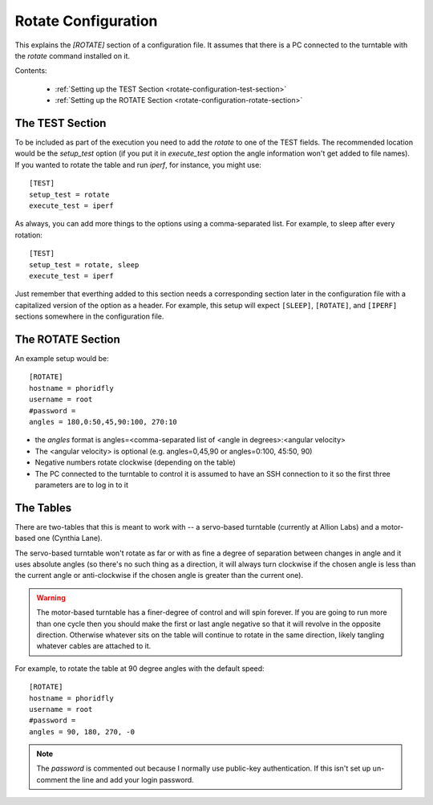 Rotate Configuration
====================

.. _rotate-configuration:

This explains the `[ROTATE]` section of a configuration file. It assumes that there is a PC connected to the turntable with the `rotate` command installed on it.

Contents:

   * :ref:`Setting up the TEST Section <rotate-configuration-test-section>`

   * :ref:`Setting up the ROTATE Section <rotate-configuration-rotate-section>`

.. _rotate-configuration-test-section:

The TEST Section
----------------

To be included as part of the execution you need to add the `rotate` to one of the TEST fields. The recommended location would be the `setup_test` option (if you put it in `execute_test` option the angle information won't get added to file names). If you wanted to rotate the table and run `iperf`, for instance, you might use::

   [TEST]
   setup_test = rotate
   execute_test = iperf

As always, you can add more things to the options using a comma-separated list. For example, to sleep after every rotation::

   [TEST]
   setup_test = rotate, sleep
   execute_test = iperf

Just remember that everthing added to this section needs a corresponding section later in the configuration file with a capitalized version of the option as a header. For example, this setup will expect ``[SLEEP]``, ``[ROTATE]``, and ``[IPERF]`` sections somewhere in the configuration file.

.. _rotate-configuration-rotate-section:

The ROTATE Section
------------------

An example setup would be::

   [ROTATE]
   hostname = phoridfly
   username = root
   #password = 
   angles = 180,0:50,45,90:100, 270:10


* the `angles` format is angles=<comma-separated list of <angle in degrees>:<angular velocity>

* The <angular velocity> is optional (e.g. angles=0,45,90 or angles=0:100, 45:50, 90)

* Negative numbers rotate clockwise (depending on the table)

* The PC connected to the turntable to control it is assumed to have an SSH connection to it so the first three parameters are to log in to it


The Tables
----------

There are two-tables that this is meant to work with -- a servo-based turntable (currently at Allion Labs) and a motor-based one (Cynthia Lane). 

The servo-based turntable won't rotate as far or with as fine a degree of separation between changes in angle and it uses absolute angles (so there's no such thing as a direction, it will always turn clockwise if the chosen angle is less than the current angle or anti-clockwise if the chosen angle is greater than the current one).

.. warning:: The motor-based turntable has a finer-degree of control and will spin forever. If you are going to run more than one cycle then you should make the first or last angle negative so that it will revolve in the opposite direction. Otherwise whatever sits on the table will continue to rotate in the same direction, likely tangling whatever cables are attached to it.

For example, to rotate the table at 90 degree angles with the default speed::

   [ROTATE]
   hostname = phoridfly
   username = root
   #password = 
   angles = 90, 180, 270, -0

.. note:: The `password` is commented out because I normally use public-key authentication. If this isn't set up un-comment the line and add your login password.
